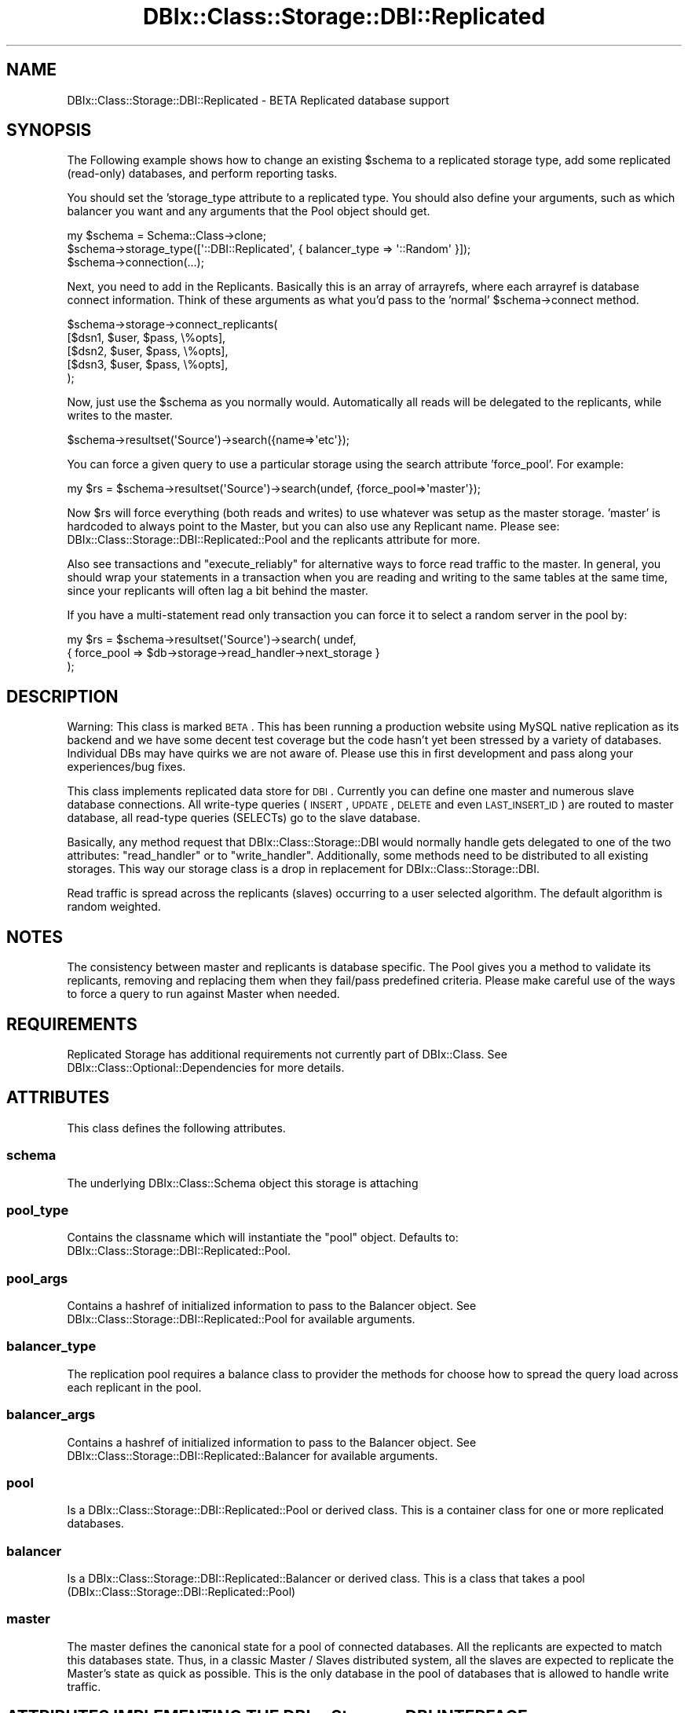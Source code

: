 .\" Automatically generated by Pod::Man 2.25 (Pod::Simple 3.20)
.\"
.\" Standard preamble:
.\" ========================================================================
.de Sp \" Vertical space (when we can't use .PP)
.if t .sp .5v
.if n .sp
..
.de Vb \" Begin verbatim text
.ft CW
.nf
.ne \\$1
..
.de Ve \" End verbatim text
.ft R
.fi
..
.\" Set up some character translations and predefined strings.  \*(-- will
.\" give an unbreakable dash, \*(PI will give pi, \*(L" will give a left
.\" double quote, and \*(R" will give a right double quote.  \*(C+ will
.\" give a nicer C++.  Capital omega is used to do unbreakable dashes and
.\" therefore won't be available.  \*(C` and \*(C' expand to `' in nroff,
.\" nothing in troff, for use with C<>.
.tr \(*W-
.ds C+ C\v'-.1v'\h'-1p'\s-2+\h'-1p'+\s0\v'.1v'\h'-1p'
.ie n \{\
.    ds -- \(*W-
.    ds PI pi
.    if (\n(.H=4u)&(1m=24u) .ds -- \(*W\h'-12u'\(*W\h'-12u'-\" diablo 10 pitch
.    if (\n(.H=4u)&(1m=20u) .ds -- \(*W\h'-12u'\(*W\h'-8u'-\"  diablo 12 pitch
.    ds L" ""
.    ds R" ""
.    ds C` ""
.    ds C' ""
'br\}
.el\{\
.    ds -- \|\(em\|
.    ds PI \(*p
.    ds L" ``
.    ds R" ''
'br\}
.\"
.\" Escape single quotes in literal strings from groff's Unicode transform.
.ie \n(.g .ds Aq \(aq
.el       .ds Aq '
.\"
.\" If the F register is turned on, we'll generate index entries on stderr for
.\" titles (.TH), headers (.SH), subsections (.SS), items (.Ip), and index
.\" entries marked with X<> in POD.  Of course, you'll have to process the
.\" output yourself in some meaningful fashion.
.ie \nF \{\
.    de IX
.    tm Index:\\$1\t\\n%\t"\\$2"
..
.    nr % 0
.    rr F
.\}
.el \{\
.    de IX
..
.\}
.\" ========================================================================
.\"
.IX Title "DBIx::Class::Storage::DBI::Replicated 3"
.TH DBIx::Class::Storage::DBI::Replicated 3 "2014-10-25" "perl v5.16.3" "User Contributed Perl Documentation"
.\" For nroff, turn off justification.  Always turn off hyphenation; it makes
.\" way too many mistakes in technical documents.
.if n .ad l
.nh
.SH "NAME"
DBIx::Class::Storage::DBI::Replicated \- BETA Replicated database support
.SH "SYNOPSIS"
.IX Header "SYNOPSIS"
The Following example shows how to change an existing \f(CW$schema\fR to a replicated
storage type, add some replicated (read-only) databases, and perform reporting
tasks.
.PP
You should set the 'storage_type attribute to a replicated type.  You should
also define your arguments, such as which balancer you want and any arguments
that the Pool object should get.
.PP
.Vb 3
\&  my $schema = Schema::Class\->clone;
\&  $schema\->storage_type([\*(Aq::DBI::Replicated\*(Aq, { balancer_type => \*(Aq::Random\*(Aq }]);
\&  $schema\->connection(...);
.Ve
.PP
Next, you need to add in the Replicants.  Basically this is an array of
arrayrefs, where each arrayref is database connect information.  Think of these
arguments as what you'd pass to the 'normal' \f(CW$schema\fR\->connect method.
.PP
.Vb 5
\&  $schema\->storage\->connect_replicants(
\&    [$dsn1, $user, $pass, \e%opts],
\&    [$dsn2, $user, $pass, \e%opts],
\&    [$dsn3, $user, $pass, \e%opts],
\&  );
.Ve
.PP
Now, just use the \f(CW$schema\fR as you normally would.  Automatically all reads will
be delegated to the replicants, while writes to the master.
.PP
.Vb 1
\&  $schema\->resultset(\*(AqSource\*(Aq)\->search({name=>\*(Aqetc\*(Aq});
.Ve
.PP
You can force a given query to use a particular storage using the search
attribute 'force_pool'.  For example:
.PP
.Vb 1
\&  my $rs = $schema\->resultset(\*(AqSource\*(Aq)\->search(undef, {force_pool=>\*(Aqmaster\*(Aq});
.Ve
.PP
Now \f(CW$rs\fR will force everything (both reads and writes) to use whatever was setup
as the master storage.  'master' is hardcoded to always point to the Master,
but you can also use any Replicant name.  Please see:
DBIx::Class::Storage::DBI::Replicated::Pool and the replicants attribute for more.
.PP
Also see transactions and \*(L"execute_reliably\*(R" for alternative ways to
force read traffic to the master.  In general, you should wrap your statements
in a transaction when you are reading and writing to the same tables at the
same time, since your replicants will often lag a bit behind the master.
.PP
If you have a multi-statement read only transaction you can force it to select
a random server in the pool by:
.PP
.Vb 3
\&  my $rs = $schema\->resultset(\*(AqSource\*(Aq)\->search( undef,
\&    { force_pool => $db\->storage\->read_handler\->next_storage }
\&  );
.Ve
.SH "DESCRIPTION"
.IX Header "DESCRIPTION"
Warning: This class is marked \s-1BETA\s0.  This has been running a production
website using MySQL native replication as its backend and we have some decent
test coverage but the code hasn't yet been stressed by a variety of databases.
Individual DBs may have quirks we are not aware of.  Please use this in first
development and pass along your experiences/bug fixes.
.PP
This class implements replicated data store for \s-1DBI\s0. Currently you can define
one master and numerous slave database connections. All write-type queries
(\s-1INSERT\s0, \s-1UPDATE\s0, \s-1DELETE\s0 and even \s-1LAST_INSERT_ID\s0) are routed to master
database, all read-type queries (SELECTs) go to the slave database.
.PP
Basically, any method request that DBIx::Class::Storage::DBI would normally
handle gets delegated to one of the two attributes: \*(L"read_handler\*(R" or to
\&\*(L"write_handler\*(R".  Additionally, some methods need to be distributed
to all existing storages.  This way our storage class is a drop in replacement
for DBIx::Class::Storage::DBI.
.PP
Read traffic is spread across the replicants (slaves) occurring to a user
selected algorithm.  The default algorithm is random weighted.
.SH "NOTES"
.IX Header "NOTES"
The consistency between master and replicants is database specific.  The Pool
gives you a method to validate its replicants, removing and replacing them
when they fail/pass predefined criteria.  Please make careful use of the ways
to force a query to run against Master when needed.
.SH "REQUIREMENTS"
.IX Header "REQUIREMENTS"
Replicated Storage has additional requirements not currently part of
DBIx::Class. See DBIx::Class::Optional::Dependencies for more details.
.SH "ATTRIBUTES"
.IX Header "ATTRIBUTES"
This class defines the following attributes.
.SS "schema"
.IX Subsection "schema"
The underlying DBIx::Class::Schema object this storage is attaching
.SS "pool_type"
.IX Subsection "pool_type"
Contains the classname which will instantiate the \*(L"pool\*(R" object.  Defaults
to: DBIx::Class::Storage::DBI::Replicated::Pool.
.SS "pool_args"
.IX Subsection "pool_args"
Contains a hashref of initialized information to pass to the Balancer object.
See DBIx::Class::Storage::DBI::Replicated::Pool for available arguments.
.SS "balancer_type"
.IX Subsection "balancer_type"
The replication pool requires a balance class to provider the methods for
choose how to spread the query load across each replicant in the pool.
.SS "balancer_args"
.IX Subsection "balancer_args"
Contains a hashref of initialized information to pass to the Balancer object.
See DBIx::Class::Storage::DBI::Replicated::Balancer for available arguments.
.SS "pool"
.IX Subsection "pool"
Is a DBIx::Class::Storage::DBI::Replicated::Pool or derived class.  This is a
container class for one or more replicated databases.
.SS "balancer"
.IX Subsection "balancer"
Is a DBIx::Class::Storage::DBI::Replicated::Balancer or derived class.  This
is a class that takes a pool (DBIx::Class::Storage::DBI::Replicated::Pool)
.SS "master"
.IX Subsection "master"
The master defines the canonical state for a pool of connected databases.  All
the replicants are expected to match this databases state.  Thus, in a classic
Master / Slaves distributed system, all the slaves are expected to replicate
the Master's state as quick as possible.  This is the only database in the
pool of databases that is allowed to handle write traffic.
.SH "ATTRIBUTES IMPLEMENTING THE DBIx::Storage::DBI INTERFACE"
.IX Header "ATTRIBUTES IMPLEMENTING THE DBIx::Storage::DBI INTERFACE"
The following methods are delegated all the methods required for the
DBIx::Class::Storage::DBI interface.
.SS "read_handler"
.IX Subsection "read_handler"
Defines an object that implements the read side of DBIx::Class::Storage::DBI.
.SS "write_handler"
.IX Subsection "write_handler"
Defines an object that implements the write side of DBIx::Class::Storage::DBI,
as well as methods that don't write or read that can be called on only one
storage, methods that return a \f(CW$dbh\fR, and any methods that don't make sense to
run on a replicant.
.SS "around: connect_info"
.IX Subsection "around: connect_info"
Preserves master's \f(CW\*(C`connect_info\*(C'\fR options (for merging with replicants.)
Also sets any Replicated-related options from connect_info, such as
\&\f(CW\*(C`pool_type\*(C'\fR, \f(CW\*(C`pool_args\*(C'\fR, \f(CW\*(C`balancer_type\*(C'\fR and \f(CW\*(C`balancer_args\*(C'\fR.
.SH "METHODS"
.IX Header "METHODS"
This class defines the following methods.
.SS "\s-1BUILDARGS\s0"
.IX Subsection "BUILDARGS"
DBIx::Class::Schema when instantiating its storage passed itself as the
first argument.  So we need to massage the arguments a bit so that all the
bits get put into the correct places.
.SS "_build_master"
.IX Subsection "_build_master"
Lazy builder for the \*(L"master\*(R" attribute.
.SS "_build_pool"
.IX Subsection "_build_pool"
Lazy builder for the \*(L"pool\*(R" attribute.
.SS "_build_balancer"
.IX Subsection "_build_balancer"
Lazy builder for the \*(L"balancer\*(R" attribute.  This takes a Pool object so that
the balancer knows which pool it's balancing.
.SS "_build_write_handler"
.IX Subsection "_build_write_handler"
Lazy builder for the \*(L"write_handler\*(R" attribute.  The default is to set this to
the \*(L"master\*(R".
.SS "_build_read_handler"
.IX Subsection "_build_read_handler"
Lazy builder for the \*(L"read_handler\*(R" attribute.  The default is to set this to
the \*(L"balancer\*(R".
.SS "around: connect_replicants"
.IX Subsection "around: connect_replicants"
All calls to connect_replicants needs to have an existing \f(CW$schema\fR tacked onto
top of the args, since DBIx::Class::Storage::DBI needs it, and any
connect_info
options merged with the master, with replicant opts having higher priority.
.SS "all_storages"
.IX Subsection "all_storages"
Returns an array of all the connected storage backends.  The first element
in the returned array is the master, and the rest are each of the
replicants.
.SS "execute_reliably ($coderef, ?@args)"
.IX Subsection "execute_reliably ($coderef, ?@args)"
Given a coderef, saves the current state of the \*(L"read_handler\*(R", forces it to
use reliable storage (e.g. sets it to the master), executes a coderef and then
restores the original state.
.PP
Example:
.PP
.Vb 6
\&  my $reliably = sub {
\&    my $name = shift @_;
\&    $schema\->resultset(\*(AqUser\*(Aq)\->create({name=>$name});
\&    my $user_rs = $schema\->resultset(\*(AqUser\*(Aq)\->find({name=>$name});
\&    return $user_rs;
\&  };
\&
\&  my $user_rs = $schema\->storage\->execute_reliably($reliably, \*(AqJohn\*(Aq);
.Ve
.PP
Use this when you must be certain of your database state, such as when you just
inserted something and need to get a resultset including it, etc.
.SS "set_reliable_storage"
.IX Subsection "set_reliable_storage"
Sets the current \f(CW$schema\fR to be 'reliable', that is all queries, both read and
write are sent to the master
.SS "set_balanced_storage"
.IX Subsection "set_balanced_storage"
Sets the current \f(CW$schema\fR to be use the </balancer> for all reads, while all
writes are sent to the master only
.SS "connected"
.IX Subsection "connected"
Check that the master and at least one of the replicants is connected.
.SS "ensure_connected"
.IX Subsection "ensure_connected"
Make sure all the storages are connected.
.SS "limit_dialect"
.IX Subsection "limit_dialect"
Set the limit_dialect for all existing storages
.SS "quote_char"
.IX Subsection "quote_char"
Set the quote_char for all existing storages
.SS "name_sep"
.IX Subsection "name_sep"
Set the name_sep for all existing storages
.SS "set_schema"
.IX Subsection "set_schema"
Set the schema object for all existing storages
.SS "debug"
.IX Subsection "debug"
set a debug flag across all storages
.SS "debugobj"
.IX Subsection "debugobj"
set a debug object
.SS "debugfh"
.IX Subsection "debugfh"
set a debugfh object
.SS "debugcb"
.IX Subsection "debugcb"
set a debug callback
.SS "disconnect"
.IX Subsection "disconnect"
disconnect everything
.SS "cursor_class"
.IX Subsection "cursor_class"
set cursor class on all storages, or return master's
.SS "cursor"
.IX Subsection "cursor"
set cursor class on all storages, or return master's, alias for \*(L"cursor_class\*(R"
above.
.SS "unsafe"
.IX Subsection "unsafe"
sets the \*(L"unsafe\*(R" in DBIx::Class::Storage::DBI option on all storages or returns
master's current setting
.SS "disable_sth_caching"
.IX Subsection "disable_sth_caching"
sets the \*(L"disable_sth_caching\*(R" in DBIx::Class::Storage::DBI option on all storages
or returns master's current setting
.SS "lag_behind_master"
.IX Subsection "lag_behind_master"
returns the highest Replicant \*(L"lag_behind_master\*(R" in DBIx::Class::Storage::DBI
setting
.SS "is_replicating"
.IX Subsection "is_replicating"
returns true if all replicants return true for
\&\*(L"is_replicating\*(R" in DBIx::Class::Storage::DBI
.SS "connect_call_datetime_setup"
.IX Subsection "connect_call_datetime_setup"
calls \*(L"connect_call_datetime_setup\*(R" in DBIx::Class::Storage::DBI for all storages
.SH "GOTCHAS"
.IX Header "GOTCHAS"
Due to the fact that replicants can lag behind a master, you must take care to
make sure you use one of the methods to force read queries to a master should
you need realtime data integrity.  For example, if you insert a row, and then
immediately re-read it from the database (say, by doing
\&\f(CW$result\fR\->discard_changes)
or you insert a row and then immediately build a query that expects that row
to be an item, you should force the master to handle reads.  Otherwise, due to
the lag, there is no certainty your data will be in the expected state.
.PP
For data integrity, all transactions automatically use the master storage for
all read and write queries.  Using a transaction is the preferred and recommended
method to force the master to handle all read queries.
.PP
Otherwise, you can force a single query to use the master with the 'force_pool'
attribute:
.PP
.Vb 1
\&  my $result = $resultset\->search(undef, {force_pool=>\*(Aqmaster\*(Aq})\->find($pk);
.Ve
.PP
This attribute will safely be ignored by non replicated storages, so you can use
the same code for both types of systems.
.PP
Lastly, you can use the \*(L"execute_reliably\*(R" method, which works very much like
a transaction.
.PP
For debugging, you can turn replication on/off with the methods \*(L"set_reliable_storage\*(R"
and \*(L"set_balanced_storage\*(R", however this operates at a global level and is not
suitable if you have a shared Schema object being used by multiple processes,
such as on a web application server.  You can get around this limitation by
using the Schema clone method.
.PP
.Vb 2
\&  my $new_schema = $schema\->clone;
\&  $new_schema\->set_reliable_storage;
\&
\&  ## $new_schema will use only the Master storage for all reads/writes while
\&  ## the $schema object will use replicated storage.
.Ve
.SH "FURTHER QUESTIONS?"
.IX Header "FURTHER QUESTIONS?"
Check the list of additional \s-1DBIC\s0 resources.
.SH "COPYRIGHT AND LICENSE"
.IX Header "COPYRIGHT AND LICENSE"
This module is free software copyright
by the DBIx::Class (\s-1DBIC\s0) authors. You can
redistribute it and/or modify it under the same terms as the
DBIx::Class library.

